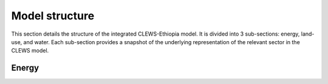 ===============
Model structure
===============

This section details the structure of the integrated CLEWS-Ethiopia model. 
It is divided into 3 sub-sections: energy, land-use, and water. Each sub-section provides
a snapshot of the underlying representation of the relevant sector in the CLEWS model. 

Energy
======

.. image:: ../img/energy_sector.svg
   :class: with-shadow